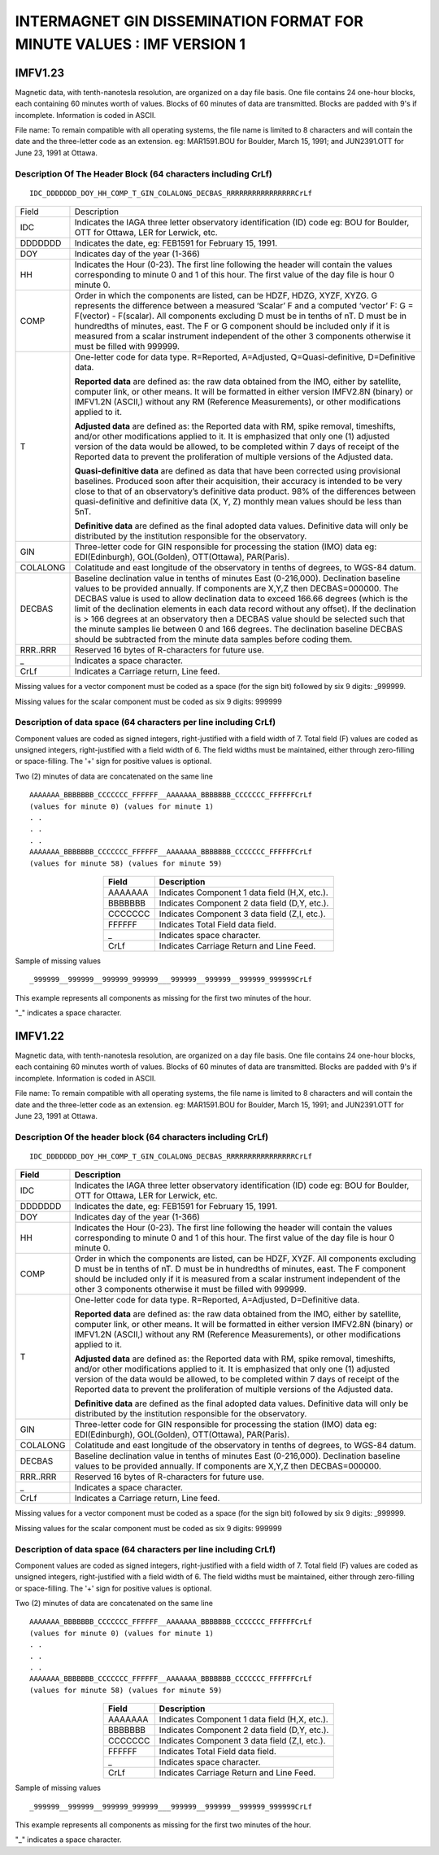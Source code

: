 .. _app_imag_imfv_1:

INTERMAGNET GIN DISSEMINATION FORMAT FOR MINUTE VALUES : IMF VERSION 1
======================================================================

.. _app_imag_imfv_123:

IMFV1.23
--------

Magnetic data, with tenth-nanotesla resolution, are organized on a day
file basis. One file contains 24 one-hour blocks, each containing 60
minutes worth of values. Blocks of 60 minutes of data are transmitted.
Blocks are padded with 9's if incomplete. Information is coded in ASCII.

File name: To remain compatible with all operating systems, the file
name is limited to 8 characters and will contain the date and the
three-letter code as an extension. eg: MAR1591.BOU for Boulder, March
15, 1991; and JUN2391.OTT for June 23, 1991 at Ottawa.

.. _app_imag_imfv_123_header:

Description Of The Header Block (64 characters including CrLf)
``````````````````````````````````````````````````````````````

.. highlight:: none

::

   IDC_DDDDDDD_DOY_HH_COMP_T_GIN_COLALONG_DECBAS_RRRRRRRRRRRRRRRRCrLf

.. tabularcolumns:: |p{2cm}|p{13.5cm}|

.. table::
    :widths: auto
    :align: center
    :class: longtable

    +----------------+-------------------------------------------------+
    | Field          | Description                                     |
    +----------------+-------------------------------------------------+
    | IDC            | Indicates the IAGA three letter observatory     |
    |                | identification (ID) code eg: BOU for Boulder,   |
    |                | OTT for Ottawa, LER for Lerwick, etc.           |
    +----------------+-------------------------------------------------+
    | DDDDDDD        | Indicates the date, eg: FEB1591 for February    |
    |                | 15, 1991.                                       |
    +----------------+-------------------------------------------------+
    | DOY            | Indicates day of the year (1-366)               |
    +----------------+-------------------------------------------------+
    | HH             | Indicates the Hour (0-23). The first line       |
    |                | following the header will contain the values    |
    |                | corresponding to minute 0 and 1 of this hour.   |
    |                | The first value of the day file is hour 0       |
    |                | minute 0.                                       |
    +----------------+-------------------------------------------------+
    | COMP           | Order in which the components are listed, can   |
    |                | be HDZF, HDZG, XYZF, XYZG. G represents the     |
    |                | difference between a measured ‘Scalar’ F and a  |
    |                | computed ‘vector’ F: G = F(vector) - F(scalar). |
    |                | All components excluding D must be in tenths of |
    |                | nT. D must be in hundredths of minutes, east.   |
    |                | The F or G component should be included only if |
    |                | it is measured from a scalar instrument         |
    |                | independent of the other 3 components otherwise |
    |                | it must be filled with 999999.                  |
    +----------------+-------------------------------------------------+
    | T              | One-letter code for data type. R=Reported,      |
    |                | A=Adjusted, Q=Quasi-definitive, D=Definitive    |
    |                | data.                                           |
    |                |                                                 |
    |                | **Reported data** are defined as: the raw data  |
    |                | obtained from the IMO, either by satellite,     |
    |                | computer link, or other means. It will be       |
    |                | formatted in either version IMFV2.8N (binary)   |
    |                | or IMFV1.2N (ASCII,) without any RM (Reference  |
    |                | Measurements), or other modifications applied   |
    |                | to it.                                          |
    |                |                                                 |
    |                | **Adjusted data** are defined as: the Reported  |
    |                | data with RM, spike removal, timeshifts, and/or |
    |                | other modifications applied to it. It is        |
    |                | emphasized that only one (1) adjusted version   |
    |                | of the data would be allowed, to be completed   |
    |                | within 7 days of receipt of the Reported data   |
    |                | to prevent the proliferation of multiple        |
    |                | versions of the Adjusted data.                  |
    |                |                                                 |
    |                | **Quasi-definitive data** are defined as data   |
    |                | that have been corrected using provisional      |
    |                | baselines. Produced soon after their            |
    |                | acquisition, their accuracy is intended to be   |
    |                | very close to that of an observatory’s          |
    |                | definitive data product. 98% of the differences |
    |                | between quasi-definitive and definitive data    |
    |                | (X, Y, Z) monthly mean values should be less    |
    |                | than 5nT.                                       |
    |                |                                                 |
    |                | **Definitive data** are defined as the final    |
    |                | adopted data values. Definitive data will only  |
    |                | be distributed by the institution responsible   |
    |                | for the observatory.                            |
    +----------------+-------------------------------------------------+
    | GIN            | Three-letter code for GIN responsible for       |
    |                | processing the station (IMO) data eg:           |
    |                | EDI(Edinburgh), GOL(Golden), OTT(Ottawa),       |
    |                | PAR(Paris).                                     |
    +----------------+-------------------------------------------------+
    | COLALONG       | Colatitude and east longitude of the            |
    |                | observatory in tenths of degrees, to WGS-84     |
    |                | datum.                                          |
    +----------------+-------------------------------------------------+
    | DECBAS         | Baseline declination value in tenths of minutes |
    |                | East (0-216,000). Declination baseline values   |
    |                | to be provided annually. If components are      |
    |                | X,Y,Z then DECBAS=000000. The DECBAS value is   |
    |                | used to allow declination data to exceed 166.66 |
    |                | degrees (which is the limit of the declination  |
    |                | elements in each data record without any        |
    |                | offset). If the declination is > 166 degrees at |
    |                | an observatory then a DECBAS value should be    |
    |                | selected such that the minute samples lie       |
    |                | between 0 and 166 degrees. The declination      |
    |                | baseline DECBAS should be subtracted from the   |
    |                | minute data samples before coding them.         |
    +----------------+-------------------------------------------------+
    | RRR..RRR       | Reserved 16 bytes of R-characters for future    |
    |                | use.                                            |
    +----------------+-------------------------------------------------+
    | \_             | Indicates a space character.                    |
    +----------------+-------------------------------------------------+
    | CrLf           | Indicates a Carriage return, Line feed.         |
    +----------------+-------------------------------------------------+

Missing values for a vector component must be coded as a space (for
the sign bit) followed by six 9 digits: \_999999.

Missing values for the scalar component must be coded as six 9 digits: 999999

.. _app_imag_imfv_123_data:

Description of data space (64 characters per line including CrLf)
`````````````````````````````````````````````````````````````````

Component values are coded as signed integers, right-justified with a
field width of 7. Total field (F) values are coded as unsigned integers,
right-justified with a field width of 6. The field widths must be
maintained, either through zero-filling or space-filling. The '+' sign
for positive values is optional.

Two (2) minutes of data are concatenated on the same line

.. highlight:: none

::

    AAAAAAA_BBBBBBB_CCCCCCC_FFFFFF__AAAAAAA_BBBBBBB_CCCCCCC_FFFFFFCrLf
    (values for minute 0) (values for minute 1)
    . .
    . .
    . .
    AAAAAAA_BBBBBBB_CCCCCCC_FFFFFF__AAAAAAA_BBBBBBB_CCCCCCC_FFFFFFCrLf
    (values for minute 58) (values for minute 59)

.. table::
    :widths: auto
    :align: center

    ======= =============================================
    Field   Description
    ======= =============================================
    AAAAAAA Indicates Component 1 data field (H,X, etc.).
    BBBBBBB Indicates Component 2 data field (D,Y, etc.).
    CCCCCCC Indicates Component 3 data field (Z,I, etc.).
    FFFFFF  Indicates Total Field data field.
    \_      Indicates space character.
    CrLf    Indicates Carriage Return and Line Feed.
    ======= =============================================

Sample of missing values

::

   _999999__999999__999999_999999___999999__999999__999999_999999CrLf

This example represents all components as missing for the first two
minutes of the hour.

"_" indicates a space character.

.. _app_imag_imfv_122:

IMFV1.22
--------

Magnetic data, with tenth-nanotesla resolution, are organized on a day
file basis. One file contains 24 one-hour blocks, each containing 60
minutes worth of values. Blocks of 60 minutes of data are transmitted.
Blocks are padded with 9's if incomplete. Information is coded in ASCII.

File name: To remain compatible with all operating systems, the file
name is limited to 8 characters and will contain the date and the
three-letter code as an extension. eg: MAR1591.BOU for Boulder, March
15, 1991; and JUN2391.OTT for June 23, 1991 at Ottawa.

.. _app_imag_imfv_122_header:

Description Of the header block (64 characters including CrLf)
``````````````````````````````````````````````````````````````

.. highlight:: none

::

    IDC_DDDDDDD_DOY_HH_COMP_T_GIN_COLALONG_DECBAS_RRRRRRRRRRRRRRRRCrLf


.. tabularcolumns:: |p{2cm}|p{13.5cm}|

.. table::
    :widths: auto
    :align: center
    :class: longtable

    +----------------+-------------------------------------------------+
    | Field          | Description                                     |
    +================+=================================================+
    | IDC            | Indicates the IAGA three letter observatory     |
    |                | identification (ID) code eg: BOU for Boulder,   |
    |                | OTT for Ottawa, LER for Lerwick, etc.           |
    +----------------+-------------------------------------------------+
    | DDDDDDD        | Indicates the date, eg: FEB1591 for February    |
    |                | 15, 1991.                                       |
    +----------------+-------------------------------------------------+
    | DOY            | Indicates day of the year (1-366)               |
    +----------------+-------------------------------------------------+
    | HH             | Indicates the Hour (0-23). The first line       |
    |                | following the header will contain the values    |
    |                | corresponding to minute 0 and 1 of this hour.   |
    |                | The first value of the day file is hour 0       |
    |                | minute 0.                                       |
    +----------------+-------------------------------------------------+
    | COMP           | Order in which the components are listed, can   |
    |                | be HDZF, XYZF. All components excluding D must  |
    |                | be in tenths of nT. D must be in hundredths of  |
    |                | minutes, east. The F component should be        |
    |                | included only if it is measured from a scalar   |
    |                | instrument independent of the other 3           |
    |                | components otherwise it must be filled with     |
    |                | 999999.                                         |
    +----------------+-------------------------------------------------+
    | T              | One-letter code for data type. R=Reported,      |
    |                | A=Adjusted, D=Definitive data.                  |
    |                |                                                 |
    |                | **Reported data** are defined as: the raw data  |
    |                | obtained from the IMO, either by satellite,     |
    |                | computer link, or other means. It will be       |
    |                | formatted in either version IMFV2.8N (binary)   |
    |                | or IMFV1.2N (ASCII,) without any RM (Reference  |
    |                | Measurements), or other modifications applied   |
    |                | to it.                                          |
    |                |                                                 |
    |                | **Adjusted data** are defined as: the Reported  |
    |                | data with RM, spike removal, timeshifts, and/or |
    |                | other modifications applied to it. It is        |
    |                | emphasized that only one (1) adjusted version   |
    |                | of the data would be allowed, to be completed   |
    |                | within 7 days of receipt of the Reported data   |
    |                | to prevent the proliferation of multiple        |
    |                | versions of the Adjusted data.                  |
    |                |                                                 |
    |                | **Definitive data** are defined as the final    |
    |                | adopted data values. Definitive data will only  |
    |                | be distributed by the institution responsible   |
    |                | for the observatory.                            |
    +----------------+-------------------------------------------------+
    | GIN            | Three-letter code for GIN responsible for       |
    |                | processing the station (IMO) data eg:           |
    |                | EDI(Edinburgh), GOL(Golden), OTT(Ottawa),       |
    |                | PAR(Paris).                                     |
    +----------------+-------------------------------------------------+
    | COLALONG       | Colatitude and east longitude of the            |
    |                | observatory in tenths of degrees, to WGS-84     |
    |                | datum.                                          |
    +----------------+-------------------------------------------------+
    | DECBAS         | Baseline declination value in tenths of minutes |
    |                | East (0-216,000). Declination baseline values   |
    |                | to be provided annually. If components are      |
    |                | X,Y,Z then DECBAS=000000.                       |
    +----------------+-------------------------------------------------+
    | RRR..RRR       | Reserved 16 bytes of R-characters for future    |
    |                | use.                                            |
    +----------------+-------------------------------------------------+
    | \_             | Indicates a space character.                    |
    +----------------+-------------------------------------------------+
    | CrLf           | Indicates a Carriage return, Line feed.         |
    +----------------+-------------------------------------------------+

Missing values for a vector component must be coded as a space (for the sign bit) followed
by six 9 digits: \_999999.

Missing values for the scalar component must be coded as six 9 digits: 999999

Description of data space (64 characters per line including CrLf)
`````````````````````````````````````````````````````````````````
Component values are coded as signed integers, right-justified with a
field width of 7. Total field (F) values are coded as unsigned integers,
right-justified with a field width of 6. The field widths must be
maintained, either through zero-filling or space-filling. The '+' sign
for positive values is optional.

Two (2) minutes of data are concatenated on the same line

.. highlight:: none

::

    AAAAAAA_BBBBBBB_CCCCCCC_FFFFFF__AAAAAAA_BBBBBBB_CCCCCCC_FFFFFFCrLf
    (values for minute 0) (values for minute 1)
    . .
    . .
    . .
    AAAAAAA_BBBBBBB_CCCCCCC_FFFFFF__AAAAAAA_BBBBBBB_CCCCCCC_FFFFFFCrLf
    (values for minute 58) (values for minute 59)



.. table::
    :widths: auto
    :align: center

    ======= =============================================
    Field   Description
    ======= =============================================
    AAAAAAA Indicates Component 1 data field (H,X, etc.).
    BBBBBBB Indicates Component 2 data field (D,Y, etc.).
    CCCCCCC Indicates Component 3 data field (Z,I, etc.).
    FFFFFF  Indicates Total Field data field.
    \_      Indicates space character.
    CrLf    Indicates Carriage Return and Line Feed.
    ======= =============================================

Sample of missing values

.. highlight:: none

::

   _999999__999999__999999_999999___999999__999999__999999_999999CrLf

This example represents all components as missing for the first two
minutes of the hour.

"_" indicates a space character.

